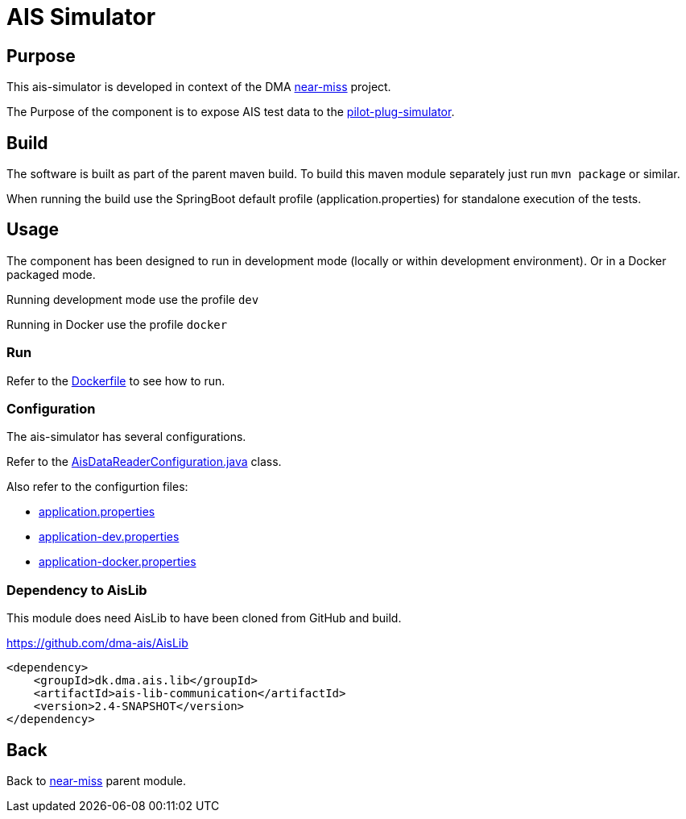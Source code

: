 = AIS Simulator

== Purpose

This ais-simulator is developed in context of the DMA <<../README.adoc#NearMiss,near-miss>> project.

The Purpose of the component is to expose AIS test data to the <<../pilot-plug-simulator/README.adoc#Pilot-plug-simulator,pilot-plug-simulator>>.

== Build

The software is built as part of the parent maven build. To build this maven module separately just run `mvn package`
or similar.

When running the build use the SpringBoot default profile (application.properties) for standalone execution of the
tests.

== Usage

The component has been designed to run in development mode (locally or within development environment). Or in a Docker
packaged mode.

Running development mode use the profile `dev`

Running in Docker use the profile `docker`

=== Run

Refer to the link:Dockerfile[Dockerfile] to see how to run.

=== Configuration

The ais-simulator has several configurations.

Refer to the link:src/main/java/dk/dma/nearmiss/aissimulator/AisDataReaderConfiguration.java[AisDataReaderConfiguration.java] class.

Also refer to the configurtion files:

* link:src/main/resources/application.properties[application.properties]
* link:src/main/resources/application-dev.properties[application-dev.properties]
* link:src/main/resources/application-docker.properties[application-docker.properties]

=== Dependency to AisLib

This module does need AisLib to have been cloned from GitHub and build.

https://github.com/dma-ais/AisLib

----
<dependency>
    <groupId>dk.dma.ais.lib</groupId>
    <artifactId>ais-lib-communication</artifactId>
    <version>2.4-SNAPSHOT</version>
</dependency>
----

== Back
Back to <<../README.adoc#NearMiss,near-miss>> parent module.
